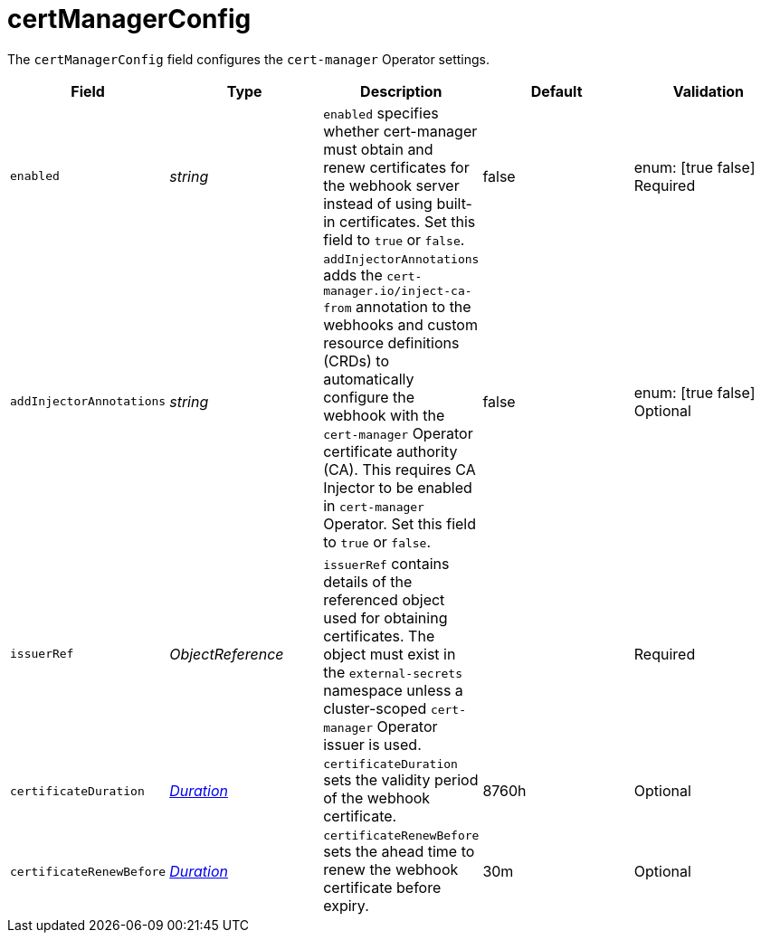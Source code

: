 // Module included in the following assemblies:
//
// * security/external_secrets_operator/external-secrets-operator-api.adoc

:_mod-docs-content-type: REFERENCE
[id="eso-cert-manager-config_{context}"]
= certManagerConfig

The `certManagerConfig` field configures the `cert-manager` Operator settings.

[cols="1,1,1,1,1",options="header"]
|===
| Field
| Type
| Description
| Default
| Validation

| `enabled`
| _string_
| `enabled` specifies whether cert-manager must obtain and renew certificates for the webhook server instead of using built-in certificates. Set this field to `true` or `false`.
| false
| enum: [true false] +
Required

| `addInjectorAnnotations`
| _string_
| `addInjectorAnnotations` adds the `cert-manager.io/inject-ca-from` annotation to the webhooks and custom resource definitions (CRDs) to automatically configure the webhook with the `cert-manager` Operator certificate authority (CA). This requires CA Injector to be enabled in `cert-manager` Operator. Set this field to `true` or `false`.
| false
| enum: [true false] +
Optional

| `issuerRef`
| _ObjectReference_
| `issuerRef` contains details of the referenced object used for obtaining certificates. The object must exist in the `external-secrets` namespace unless a cluster-scoped `cert-manager` Operator issuer is used.
|
| Required

| `certificateDuration`
| link:https://kubernetes.io/docs/reference/generated/kubernetes-api/v1.31/#duration-v1-meta[_Duration_]
| `certificateDuration` sets the validity period of the webhook certificate.
| 8760h
| Optional

| `certificateRenewBefore`
| link:https://kubernetes.io/docs/reference/generated/kubernetes-api/v1.31/#duration-v1-meta[_Duration_]
| `certificateRenewBefore` sets the ahead time to renew the webhook certificate before expiry.
| 30m
| Optional
|===